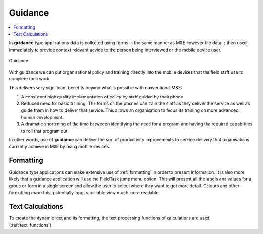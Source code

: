 Guidance
========

.. contents::
 :local:
 
In **guidance** type applications data is collected using forms in the same manner as M&E however the data is then used immediately 
to provide context relevant advice to the person being interviewed or the mobile device user.

.. figure::  _images/guidance1.jpg
   :align:   center
   :alt:     Guidance

   Guidance

With guidance we can put organisational policy and training directly into the mobile devices that the field staff use to complete their
work.  

This delivers very significant benefits beyond what is possible with conventional M&E:

#.  A consistent high quality implementation of policy by staff guided by their phone
#.  Reduced need for basic training.  The forms on the phones can train the staff as they deliver the service as well as
    guide them in how to deliver that service.  This allows
    an organisation to focus its training on more advanced human development.
#.  A dramatic shortening of the time betweeen identifying the need for a program and having the required capabilities to roll 
    that program out.
	
In other words, use of **guidance** can deliver the sort of productivity improvements to service delivery that organisations 
currently achieve in M&E by using mobile devices.

Formatting
----------

Guidance type applications can make extensive use of :ref:`formatting` in order to present information. It is also more likely
that a guidance application will use the FieldTask jump menu option.  This will present all the labels and values for a group
or form in a single screen and allow the user to select where they want to get more detail.  Colours and other formatting make this,
potentially long, scrollable view much more readable.

Text Calculations
-----------------

To create the dynamic text and its formatting, the text processing functions of calculations are used. (:ref:`text_functions`)